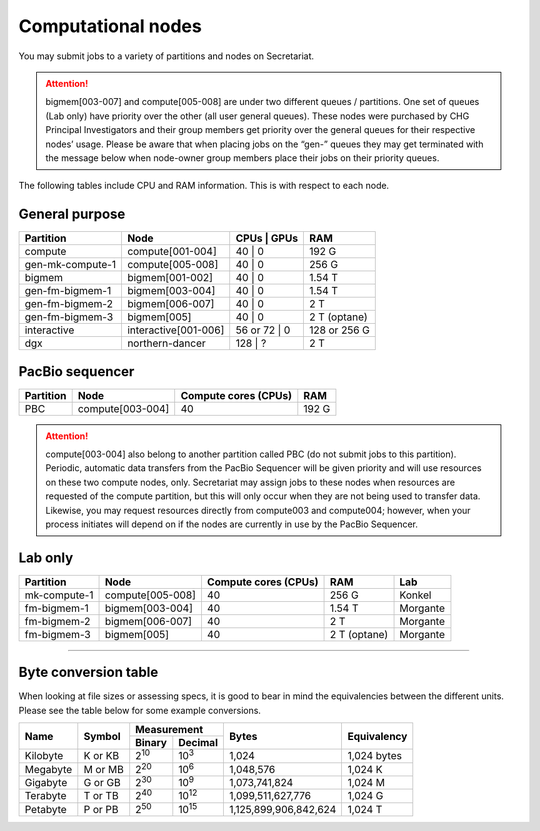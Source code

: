 Computational nodes
===================

You may submit jobs to a variety of partitions and nodes on Secretariat.

.. attention:: bigmem[003-007] and compute[005-008] are under two different queues / partitions. One set of queues (Lab only) have priority over the other (all user general queues). These nodes were purchased by CHG Principal Investigators and their group members get priority over the general queues for their respective nodes’ usage. Please be aware that when placing jobs on the “gen-” queues they may get terminated with the message below when node-owner group members place their jobs on their priority queues.

The following tables include CPU and RAM information. This is with respect to each node.

General purpose
---------------

+------------------+-----------------------+----------------------+--------------+
| Partition        | Node                  | CPUs       | GPUs    | RAM          |
+==================+=======================+======================+==============+
| compute          | compute[001-004]      | 40         | 0       | 192 G        |
+------------------+-----------------------+----------------------+--------------+
| gen-mk-compute-1 | compute[005-008]      | 40         | 0       | 256 G        |
+------------------+-----------------------+----------------------+--------------+
| bigmem           | bigmem[001-002]       | 40         | 0       | 1.54 T       |
+------------------+-----------------------+----------------------+--------------+
| gen-fm-bigmem-1  | bigmem[003-004]       | 40         | 0       | 1.54 T       |
+------------------+-----------------------+----------------------+--------------+
| gen-fm-bigmem-2  | bigmem[006-007]       | 40         | 0       | 2 T          |
+------------------+-----------------------+----------------------+--------------+
| gen-fm-bigmem-3  | bigmem[005]           | 40         | 0       | 2 T (optane) |
+------------------+-----------------------+----------------------+--------------+
| interactive      | interactive[001-006]  | 56 or 72   | 0       | 128 or 256 G |
+------------------+-----------------------+----------------------+--------------+
| dgx              | northern-dancer       | 128        | ?       | 2 T          |
+------------------+-----------------------+----------------------+--------------+

PacBio sequencer
----------------

+------------------+-----------------------+-----------------------+---------------+
| Partition        | Node                  | Compute cores (CPUs)  | RAM           |
+==================+=======================+=======================+===============+
| PBC              | compute[003-004]      | 40                    | 192 G         |
+------------------+-----------------------+-----------------------+---------------+

.. attention:: compute[003-004] also belong to another partition called PBC (do not submit jobs to this partition). Periodic, automatic data transfers from the PacBio Sequencer will be given priority and will use resources on these two compute nodes, only. Secretariat may assign jobs to these nodes when resources are requested of the compute partition, but this will only occur when they are not being used to transfer data. Likewise, you may request resources directly from compute003 and compute004; however, when your process initiates will depend on if the nodes are currently in use by the PacBio Sequencer.

Lab only
--------

+------------------+-----------------------+-----------------------+---------------+----------+
| Partition        | Node                  | Compute cores (CPUs)  | RAM           | Lab      |
+==================+=======================+=======================+===============+==========+
| mk-compute-1     | compute[005-008]      | 40                    | 256 G         | Konkel   |
+------------------+-----------------------+-----------------------+---------------+----------+
| fm-bigmem-1      | bigmem[003-004]       | 40                    | 1.54 T        | Morgante |
+------------------+-----------------------+-----------------------+---------------+----------+
| fm-bigmem-2      | bigmem[006-007]       | 40                    | 2 T           | Morgante |
+------------------+-----------------------+-----------------------+---------------+----------+
| fm-bigmem-3      | bigmem[005]           | 40                    | 2 T (optane)  | Morgante |
+------------------+-----------------------+-----------------------+---------------+----------+

__________

Byte conversion table
---------------------

When looking at file sizes or assessing specs, it is good to bear in mind the equivalencies between the different units. Please see the table below for some example conversions.

+---------------+---------------+-------------------------------+-----------------------+---------------+
| Name		| Symbol	| Measurement			| Bytes			| Equivalency	|
+		+		+---------------+---------------+			+		+
|		|		| Binary	| Decimal	|			|		|
+===============+===============+===============+===============+=======================+===============+
| Kilobyte	| K or KB	| |2^10|	| |10^3|	| 1,024			| 1,024 bytes	|
+---------------+---------------+---------------+---------------+-----------------------+---------------+
| Megabyte	| M or MB       | |2^20|        | |10^6|	| 1,048,576		| 1,024	K	|        
+---------------+---------------+---------------+---------------+-----------------------+---------------+
| Gigabyte	| G or GB       | |2^30|        | |10^9|	| 1,073,741,824		| 1,024	M	|        
+---------------+---------------+---------------+---------------+-----------------------+---------------+
| Terabyte	| T or TB       | |2^40|        | |10^12|	| 1,099,511,627,776	| 1,024	G	|        
+---------------+---------------+---------------+---------------+-----------------------+---------------+
| Petabyte	| P or PB       | |2^50|        | |10^15|	| 1,125,899,906,842,624	| 1,024	T	|        
+---------------+---------------+---------------+---------------+-----------------------+---------------+

.. |2^10| replace:: 2\ :sup:`10`
.. |2^20| replace:: 2\ :sup:`20`
.. |2^30| replace:: 2\ :sup:`30`
.. |2^40| replace:: 2\ :sup:`40`
.. |2^50| replace:: 2\ :sup:`50`

.. |10^3| replace:: 10\ :sup:`3`
.. |10^6| replace:: 10\	:sup:`6`
.. |10^9| replace:: 10\	:sup:`9`
.. |10^12| replace:: 10\ :sup:`12`
.. |10^15| replace:: 10\ :sup:`15`

